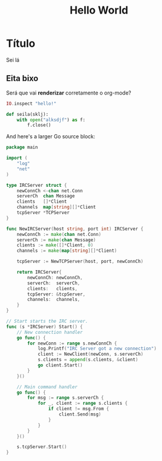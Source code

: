 #+title: Hello World
#+lastmod: [2023-11-13 Mon]
#+tags[]: Emacs Hugo Test Go Elixir Python

* Título
Sei lá

** Eita bixo
Será que vai *renderizar* corretamente o org-mode?

#+begin_src elixir
IO.inspect "hello!"
#+end_src

#+begin_src python
def seila(sklj):
    with open("alksdjf") as f:
        f.close()
#+end_src

And here's a larger Go source block:

#+begin_src go
package main

import (
	"log"
	"net"
)

type IRCServer struct {
	newConnCh <-chan net.Conn
	serverCh  chan Message
	clients   []*Client
	channels  map[string][]*Client
	tcpServer *TCPServer
}

func NewIRCServer(host string, port int) IRCServer {
	newConnCh := make(chan net.Conn)
	serverCh := make(chan Message)
	clients := make([]*Client, 0)
	channels := make(map[string][]*Client)

	tcpServer := NewTCPServer(host, port, newConnCh)

	return IRCServer{
		newConnCh: newConnCh,
		serverCh:  serverCh,
		clients:   clients,
		tcpServer: &tcpServer,
		channels:  channels,
	}
}

// Start starts the IRC server.
func (s *IRCServer) Start() {
	// New connection handler
	go func() {
		for newConn := range s.newConnCh {
			log.Printf("IRC Server got a new connection")
			client := NewClient(newConn, s.serverCh)
			s.clients = append(s.clients, &client)
			go client.Start()
		}
	}()

	// Main command handler
	go func() {
		for msg := range s.serverCh {
			for _, client := range s.clients {
				if client != msg.From {
					client.Send(msg)
				}
			}
		}
	}()

	s.tcpServer.Start()
}
#+end_src
